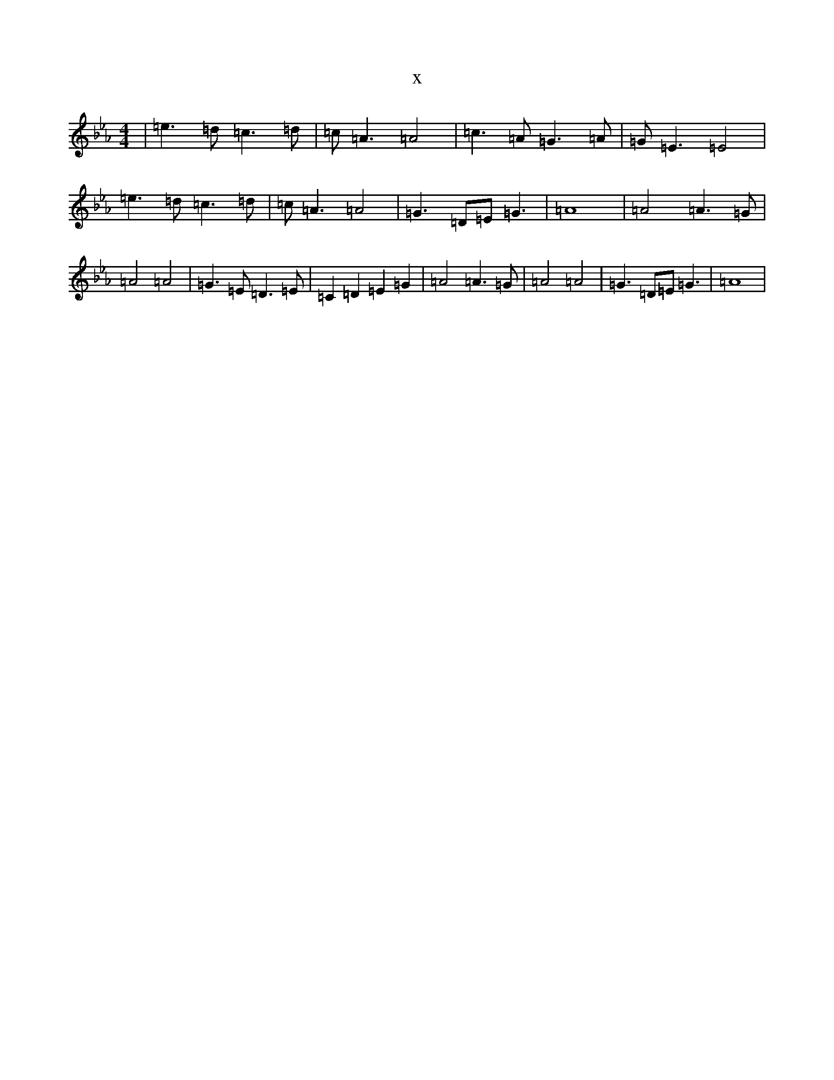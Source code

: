 X:7894
T:x
L:1/8
M:4/4
K: C minor
|=e3=d=c3=d|=c=A3=A4|=c3=A=G3=A|=G=E3=E4|=e3=d=c3=d|=c=A3=A4|=G3=D=E=G3|=A8|=A4=A3=G|=A4=A4|=G3=E=D3=E|=C2=D2=E2=G2|=A4=A3=G|=A4=A4|=G3=D=E=G3|=A8|